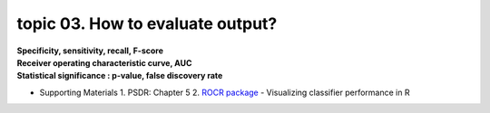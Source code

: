 topic 03. How to evaluate output?
==========================================
| **Specificity, sensitivity, recall, F-score**
| **Receiver operating characteristic curve, AUC**
| **Statistical significance : p-value, false discovery rate**

* Supporting Materials
  1. PSDR: Chapter 5
  2. `ROCR package <https://ipa-tys.github.io/ROCR/>`_ - Visualizing classifier performance in R
